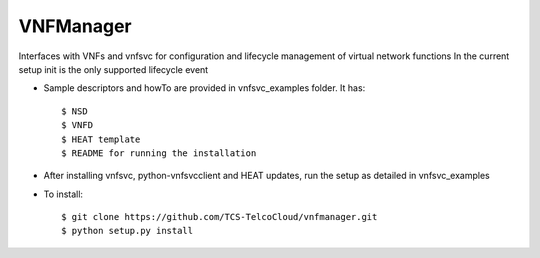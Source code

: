 ==========
VNFManager
==========

Interfaces with VNFs and vnfsvc for configuration and lifecycle management of virtual network functions
In the current setup init is the only supported lifecycle event

* Sample descriptors and howTo are provided in vnfsvc_examples folder. It has::

    $ NSD 
    $ VNFD
    $ HEAT template
    $ README for running the installation

* After installing vnfsvc, python-vnfsvcclient and HEAT updates, run the setup as detailed in vnfsvc_examples

* To install::

    $ git clone https://github.com/TCS-TelcoCloud/vnfmanager.git
    $ python setup.py install
